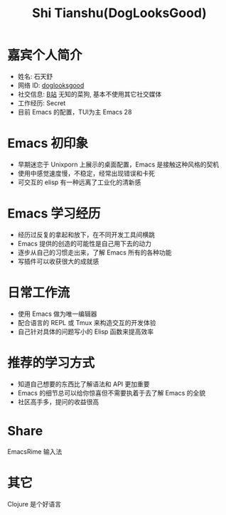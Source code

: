 #+TITLE: Shi Tianshu(DogLooksGood)

* 嘉宾个人简介
  - 姓名: 石天舒
  - 网络 ID: [[https://github.com/DogLooksGood][doglooksgood]]
  - 社交信息: [[https://space.bilibili.com/1281376][B站]] 无知的菜狗, 基本不使用其它社交媒体
  - 工作经历: Secret
  - 目前 Emacs 的配置，TUI为主 Emacs 28

* Emacs 初印象
  - 早期迷恋于 Unixporn 上展示的桌面配置，Emacs 是接触这种风格的契机
  - 使用中感觉速度慢，不稳定，经常出现错误和卡死
  - 可交互的 elisp 有一种远离了工业化的清新感

* Emacs 学习经历
  - 经历过反复的拿起和放下，在不同开发工具间横跳
  - Emacs 提供的创造的可能性是自己用下去的动力
  - 逐步从自己的习惯走出来，了解 Emacs 所有的各种功能
  - 写插件可以收获很大的成就感

* 日常工作流
  - 使用 Emacs 做为唯一编辑器
  - 配合语言的 REPL 或 Tmux 来构造交互的开发体验
  - 自己针对具体的问题写小的 Elisp 函数来提高效率

* 推荐的学习方式
  - 知道自己想要的东西比了解语法和 API 更加重要
  - Emacs 的细节总可以给你惊喜但不需要执着于去了解 Emacs 的全貌
  - 社区高手多，提问的收益很高

* Share
  EmacsRime 输入法

* 其它
  Clojure 是个好语言
